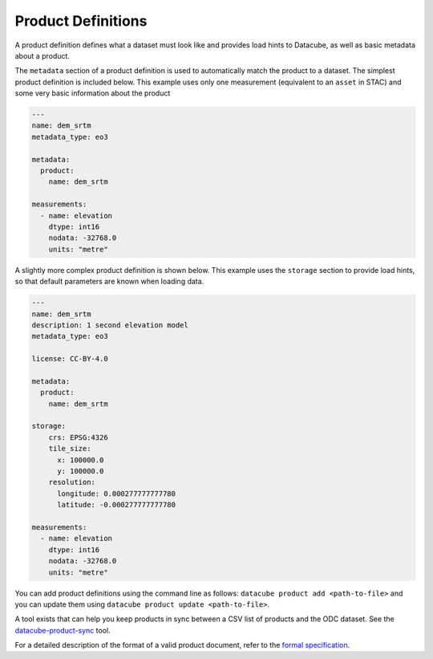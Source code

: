 Product Definitions
*******************

A product definition defines what a dataset must look like and provides
load hints to Datacube, as well as basic metadata about a product.

The ``metadata`` section of a product definition is used to automatically match
the product to a dataset. The simplest product definition is included below.
This example uses only one measurement (equivalent to an ``asset`` in STAC)
and some very basic information about the product

.. code-block:: yaml

    ---
    name: dem_srtm
    metadata_type: eo3

    metadata:
      product:
        name: dem_srtm

    measurements:
      - name: elevation
        dtype: int16
        nodata: -32768.0
        units: "metre"

A slightly more complex product definition is shown below. This example uses
the ``storage`` section to provide load hints, so that default parameters are
known when loading data.

.. code-block:: yaml

    ---
    name: dem_srtm
    description: 1 second elevation model
    metadata_type: eo3

    license: CC-BY-4.0

    metadata:
      product:
        name: dem_srtm

    storage:
        crs: EPSG:4326
        tile_size:
          x: 100000.0
          y: 100000.0
        resolution:
          longitude: 0.000277777777780
          latitude: -0.000277777777780

    measurements:
      - name: elevation
        dtype: int16
        nodata: -32768.0
        units: "metre"


You can add product definitions using the command line as follows: ``datacube product add <path-to-file>``
and you can update them using ``datacube product update <path-to-file>``.

A tool exists that can help you keep products in sync between a CSV list of products and the ODC
dataset. See the `datacube-product-sync <https://github.com/opendatacube/odc-tools/blob/develop/apps/dc_tools/README.md#dc-sync-products>`_ tool.

For a detailed description of the format of a valid product document, refer to the `formal specification`_.

.. _`formal specification`: https://github.com/opendatacube/eo3/blob/develop/SPECIFICATION-odc-product.md
